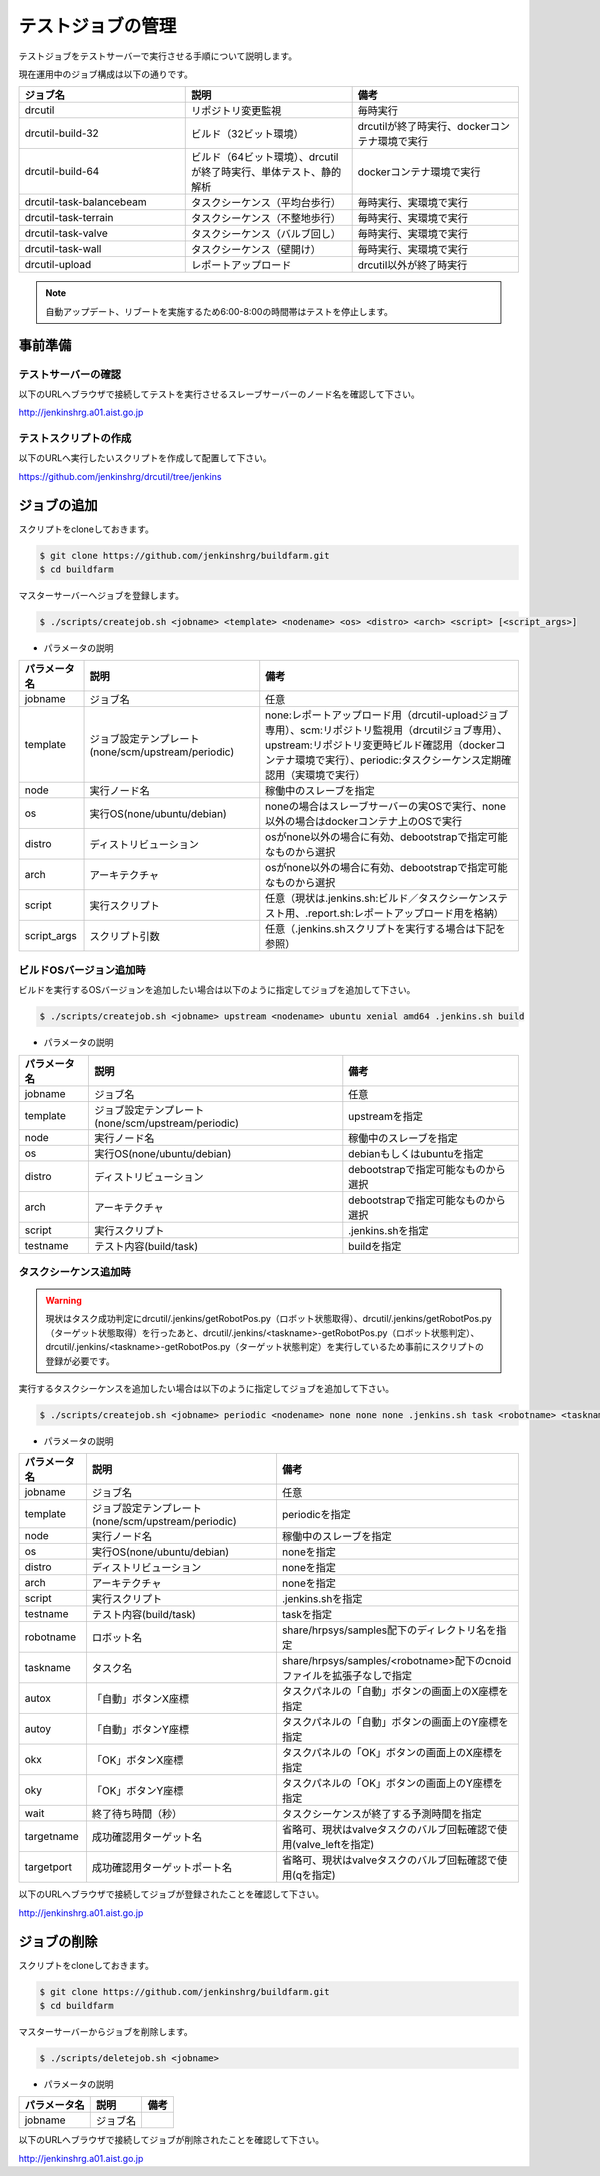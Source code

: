 ==================
テストジョブの管理
==================

テストジョブをテストサーバーで実行させる手順について説明します。

現在運用中のジョブ構成は以下の通りです。

.. csv-table::
  :header: ジョブ名, 説明, 備考
  :widths: 5, 5, 5

  drcutil, リポジトリ変更監視, 毎時実行
  drcutil-build-32, ビルド（32ビット環境）, drcutilが終了時実行、dockerコンテナ環境で実行
  drcutil-build-64, ビルド（64ビット環境）、drcutilが終了時実行、単体テスト、静的解析, dockerコンテナ環境で実行
  drcutil-task-balancebeam, タスクシーケンス（平均台歩行）, 毎時実行、実環境で実行
  drcutil-task-terrain, タスクシーケンス（不整地歩行）, 毎時実行、実環境で実行
  drcutil-task-valve, タスクシーケンス（バルブ回し）, 毎時実行、実環境で実行
  drcutil-task-wall, タスクシーケンス（壁開け）, 毎時実行、実環境で実行
  drcutil-upload, レポートアップロード, drcutil以外が終了時実行

.. note::

  自動アップデート、リブートを実施するため6:00-8:00の時間帯はテストを停止します。

事前準備
========

テストサーバーの確認
--------------------

以下のURLへブラウザで接続してテストを実行させるスレーブサーバーのノード名を確認して下さい。

http://jenkinshrg.a01.aist.go.jp

テストスクリプトの作成
----------------------

以下のURLへ実行したいスクリプトを作成して配置して下さい。

https://github.com/jenkinshrg/drcutil/tree/jenkins

ジョブの追加
============

スクリプトをcloneしておきます。

.. code-block:: bash

  $ git clone https://github.com/jenkinshrg/buildfarm.git
  $ cd buildfarm

マスターサーバーへジョブを登録します。

.. code-block:: bash

  $ ./scripts/createjob.sh <jobname> <template> <nodename> <os> <distro> <arch> <script> [<script_args>]

* パラメータの説明

.. csv-table::
  :header: パラメータ名, 説明, 備考

  jobname, ジョブ名, 任意
  template, ジョブ設定テンプレート(none/scm/upstream/periodic), none:レポートアップロード用（drcutil-uploadジョブ専用）、scm:リポジトリ監視用（drcutilジョブ専用）、upstream:リポジトリ変更時ビルド確認用（dockerコンテナ環境で実行）、periodic:タスクシーケンス定期確認用（実環境で実行）
  node, 実行ノード名, 稼働中のスレーブを指定
  os, 実行OS(none/ubuntu/debian), noneの場合はスレーブサーバーの実OSで実行、none以外の場合はdockerコンテナ上のOSで実行
  distro, ディストリビューション, osがnone以外の場合に有効、debootstrapで指定可能なものから選択
  arch, アーキテクチャ, osがnone以外の場合に有効、debootstrapで指定可能なものから選択
  script, 実行スクリプト,  任意（現状は.jenkins.sh:ビルド／タスクシーケンステスト用、.report.sh:レポートアップロード用を格納）
  script_args, スクリプト引数,  任意（.jenkins.shスクリプトを実行する場合は下記を参照）

ビルドOSバージョン追加時
------------------------

ビルドを実行するOSバージョンを追加したい場合は以下のように指定してジョブを追加して下さい。

.. code-block:: bash

  $ ./scripts/createjob.sh <jobname> upstream <nodename> ubuntu xenial amd64 .jenkins.sh build

* パラメータの説明

.. csv-table::
  :header: パラメータ名, 説明, 備考

  jobname, ジョブ名, 任意
  template, ジョブ設定テンプレート(none/scm/upstream/periodic), upstreamを指定
  node, 実行ノード名, 稼働中のスレーブを指定
  os, 実行OS(none/ubuntu/debian), debianもしくはubuntuを指定
  distro, ディストリビューション, debootstrapで指定可能なものから選択
  arch, アーキテクチャ, debootstrapで指定可能なものから選択
  script, 実行スクリプト, .jenkins.shを指定
  testname, テスト内容(build/task), buildを指定

タスクシーケンス追加時
----------------------

.. warning::

  現状はタスク成功判定にdrcutil/.jenkins/getRobotPos.py（ロボット状態取得）、drcutil/.jenkins/getRobotPos.py（ターゲット状態取得）を行ったあと、drcutil/.jenkins/<taskname>-getRobotPos.py（ロボット状態判定）、drcutil/.jenkins/<taskname>-getRobotPos.py（ターゲット状態判定）を実行しているため事前にスクリプトの登録が必要です。

実行するタスクシーケンスを追加したい場合は以下のように指定してジョブを追加して下さい。

.. code-block:: bash

  $ ./scripts/createjob.sh <jobname> periodic <nodename> none none none .jenkins.sh task <robotname> <taskname> <autox> <autoy> <okx> <oky> <wait> [<targetname>] [<targetport>]

* パラメータの説明

.. csv-table::
  :header: パラメータ名, 説明, 備考

  jobname, ジョブ名, 任意
  template, ジョブ設定テンプレート(none/scm/upstream/periodic), periodicを指定
  node, 実行ノード名, 稼働中のスレーブを指定
  os, 実行OS(none/ubuntu/debian), noneを指定
  distro, ディストリビューション, noneを指定
  arch, アーキテクチャ, noneを指定
  script, 実行スクリプト, .jenkins.shを指定
  testname, テスト内容(build/task), taskを指定
  robotname, ロボット名, share/hrpsys/samples配下のディレクトリ名を指定
  taskname, タスク名, share/hrpsys/samples/<robotname>配下のcnoidファイルを拡張子なしで指定
  autox, 「自動」ボタンX座標, タスクパネルの「自動」ボタンの画面上のX座標を指定 
  autoy, 「自動」ボタンY座標, タスクパネルの「自動」ボタンの画面上のY座標を指定
  okx, 「OK」ボタンX座標, タスクパネルの「OK」ボタンの画面上のX座標を指定
  oky, 「OK」ボタンY座標, タスクパネルの「OK」ボタンの画面上のY座標を指定
  wait, 終了待ち時間（秒）, タスクシーケンスが終了する予測時間を指定
  targetname, 成功確認用ターゲット名, 省略可、現状はvalveタスクのバルブ回転確認で使用(valve_leftを指定)
  targetport, 成功確認用ターゲットポート名, 省略可、現状はvalveタスクのバルブ回転確認で使用(qを指定)

以下のURLへブラウザで接続してジョブが登録されたことを確認して下さい。

http://jenkinshrg.a01.aist.go.jp

ジョブの削除
============

スクリプトをcloneしておきます。

.. code-block:: bash

  $ git clone https://github.com/jenkinshrg/buildfarm.git
  $ cd buildfarm

マスターサーバーからジョブを削除します。

.. code-block:: bash

  $ ./scripts/deletejob.sh <jobname>

* パラメータの説明

.. csv-table::
  :header: パラメータ名, 説明, 備考

  jobname, ジョブ名,

以下のURLへブラウザで接続してジョブが削除されたことを確認して下さい。

http://jenkinshrg.a01.aist.go.jp
